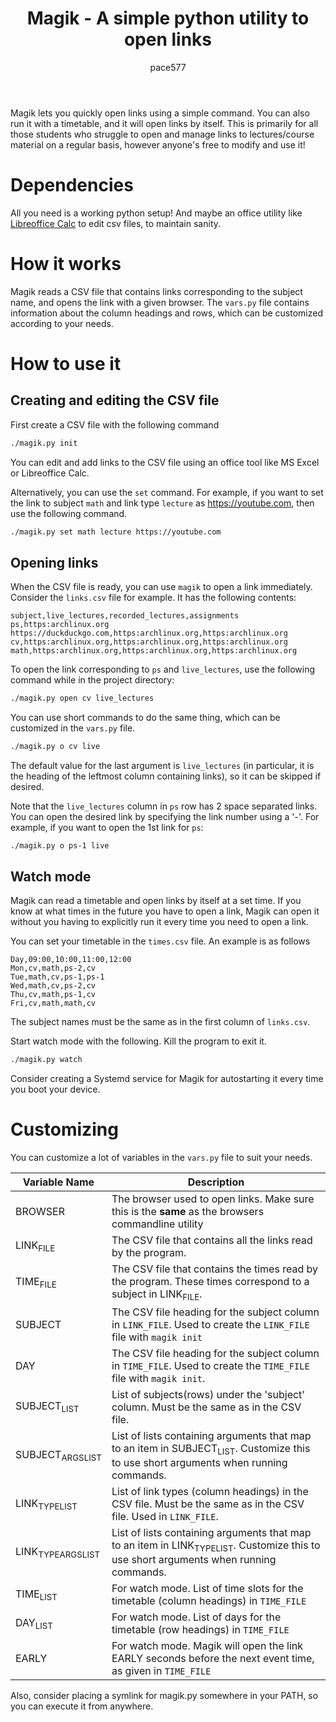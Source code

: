 #+TITLE: Magik - A simple python utility to open links
#+AUTHOR: pace577

Magik lets you quickly open links using a simple command. You can also run it with a timetable, and it will open links by itself. This is primarily for all those students who struggle to open and manage links to lectures/course material on a regular basis, however anyone's free to modify and use it!

* Dependencies
All you need is a working python setup! And maybe an office utility like [[https://www.libreoffice.org/discover/calc/][Libreoffice Calc]] to edit csv files, to maintain sanity.


* How it works
Magik reads a CSV file that contains links corresponding to the subject name, and opens the link with a given browser. The ~vars.py~ file contains information about the column headings and rows, which can be customized according to your needs.


* How to use it
** Creating and editing the CSV file
First create a CSV file with the following command
#+begin_src bash
./magik.py init
#+end_src

You can edit and add links to the CSV file using an office tool like MS Excel or Libreoffice Calc.

Alternatively, you can use the ~set~ command. For example, if you want to set the link to subject ~math~ and link type ~lecture~ as https://youtube.com, then use the following command.
#+begin_src bash
./magik.py set math lecture https://youtube.com
#+end_src

** Opening links
When the CSV file is ready, you can use ~magik~ to open a link immediately. Consider the ~links.csv~ file for example. It has the following contents:
#+begin_src csv
subject,live_lectures,recorded_lectures,assignments
ps,https:archlinux.org https://duckduckgo.com,https:archlinux.org,https:archlinux.org
cv,https:archlinux.org,https:archlinux.org,https:archlinux.org
math,https:archlinux.org,https:archlinux.org,https:archlinux.org
#+end_src

To open the link corresponding to ~ps~ and ~live_lectures~, use the following command while in the project directory:
#+begin_src bash
./magik.py open cv live_lectures
#+end_src

You can use short commands to do the same thing, which can be customized in the ~vars.py~ file.
#+begin_src bash
./magik.py o cv live
#+end_src
The default value for the last argument is ~live_lectures~ (in particular, it is the heading of the leftmost column containing links), so it can be skipped if desired.

Note that the ~live_lectures~ column in ~ps~ row has 2 space separated links. You can open the desired link by specifying the link number using a '-'. For example, if you want to open the 1st link for ~ps~:
#+begin_src csv
./magik.py o ps-1 live
#+end_src



** Watch mode
Magik can read a timetable and open links by itself at a set time. If you know at what times in the future you have to open a link, Magik can open it without you having to explicitly run it every time you need to open a link.

You can set your timetable in the ~times.csv~ file. An example is as follows
#+begin_src csv
Day,09:00,10:00,11:00,12:00
Mon,cv,math,ps-2,cv
Tue,math,cv,ps-1,ps-1
Wed,math,cv,ps-2,cv
Thu,cv,math,ps-1,cv
Fri,cv,math,math,cv
#+end_src
The subject names must be the same as in the first column of ~links.csv~.

Start watch mode with the following. Kill the program to exit it.
#+begin_src bash
./magik.py watch
#+end_src

Consider creating a Systemd service for Magik for autostarting it every time you boot your device.


* Customizing
You can customize a lot of variables in the ~vars.py~ file to suit your needs.

| Variable Name       | Description                                                                                                                            |
|---------------------+----------------------------------------------------------------------------------------------------------------------------------------|
| BROWSER             | The browser used to open links. Make sure this is the **same** as the browsers commandline utility                                       |
| LINK_FILE           | The CSV file that contains all the links read by the program.                                                                          |
| TIME_FILE           | The CSV file that contains the times read by the program. These times correspond to a subject in LINK_FILE.                            |
| SUBJECT             | The CSV file heading for the subject column in ~LINK_FILE~. Used to create the ~LINK_FILE~ file with ~magik init~                            |
| DAY                 | The CSV file heading for the subject column in ~TIME_FILE~. Used to create the ~TIME_FILE~ file with ~magik init~.                           |
| SUBJECT_LIST        | List of subjects(rows) under the 'subject' column. Must be the same as in the CSV file.                                                |
| SUBJECT_ARGS_LIST   | List of lists containing arguments that map to an item in SUBJECT_LIST. Customize this to use short arguments when running commands.   |
| LINK_TYPE_LIST      | List of link types (column headings) in the CSV file. Must be the same as in the CSV file. Used in ~LINK_FILE~.                          |
| LINK_TYPE_ARGS_LIST | List of lists containing arguments that map to an item in LINK_TYPE_LIST. Customize this to use short arguments when running commands. |
| TIME_LIST           | For watch mode. List of time slots for the timetable (column headings) in ~TIME_FILE~                                                    |
| DAY_LIST            | For watch mode. List of days for the timetable (row headings) in ~TIME_FILE~                                                             |
| EARLY               | For watch mode. Magik will open the link EARLY seconds before the next event time, as given in ~TIME_FILE~                               |

Also, consider placing a symlink for magik.py somewhere in your PATH, so you can execute it from anywhere.
